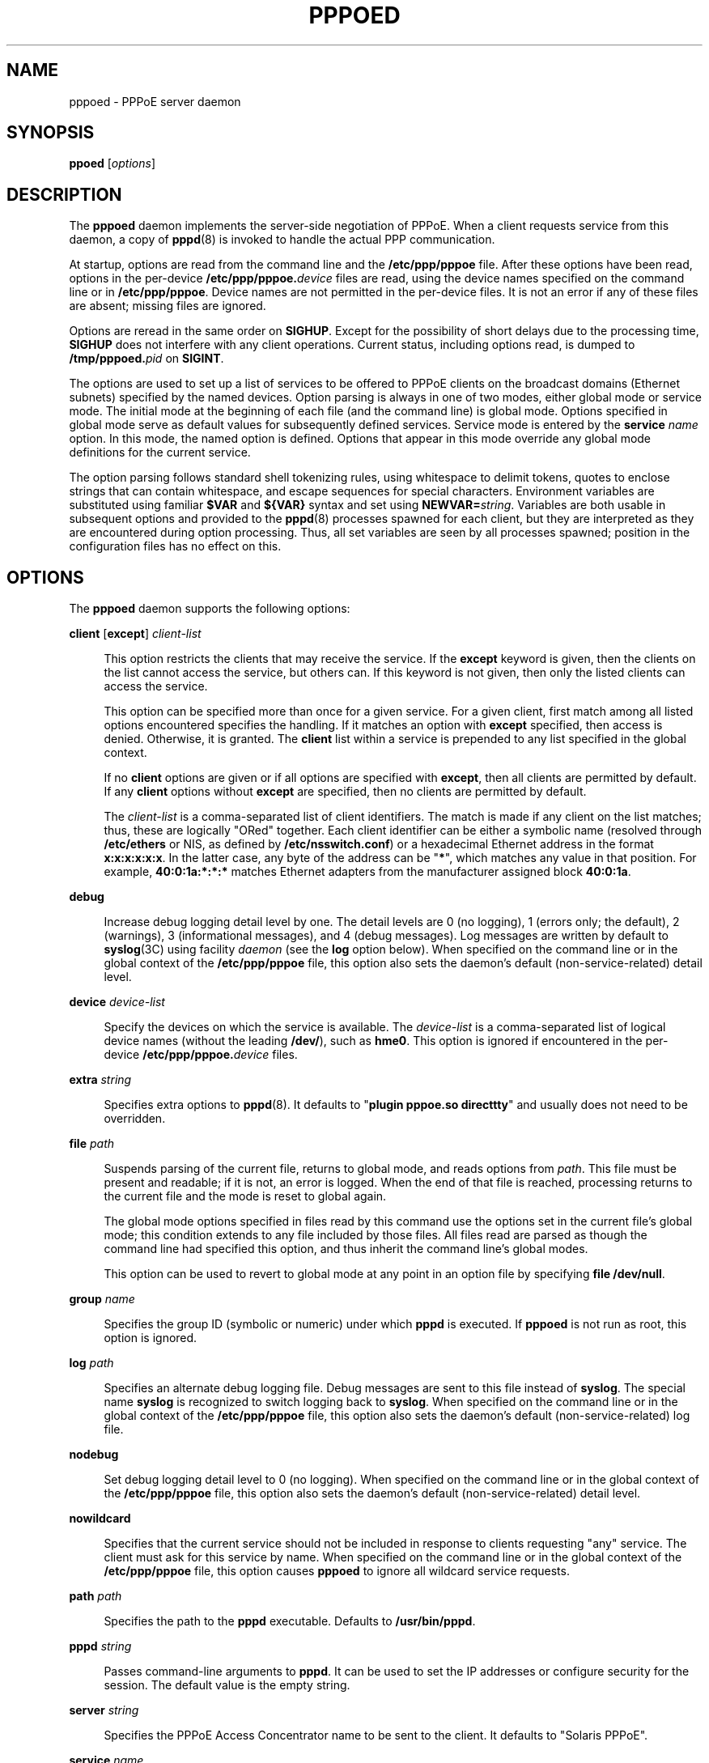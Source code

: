 '\" te
.\" Copyright (C) 2003, Sun Microsystems, Inc. All Rights Reserved
.\" The contents of this file are subject to the terms of the Common Development and Distribution License (the "License").  You may not use this file except in compliance with the License.
.\" You can obtain a copy of the license at usr/src/OPENSOLARIS.LICENSE or http://www.opensolaris.org/os/licensing.  See the License for the specific language governing permissions and limitations under the License.
.\" When distributing Covered Code, include this CDDL HEADER in each file and include the License file at usr/src/OPENSOLARIS.LICENSE.  If applicable, add the following below this CDDL HEADER, with the fields enclosed by brackets "[]" replaced with your own identifying information: Portions Copyright [yyyy] [name of copyright owner]
.TH PPPOED 8 "Jan 6, 2003"
.SH NAME
pppoed \- PPPoE server daemon
.SH SYNOPSIS
.LP
.nf
\fBppoed\fR [\fIoptions\fR]
.fi

.SH DESCRIPTION
.sp
.LP
The \fBpppoed\fR daemon implements the server-side negotiation of PPPoE. When a
client requests service from this daemon, a copy of \fBpppd\fR(8) is invoked
to handle the actual PPP communication.
.sp
.LP
At startup, options are read from the command line and the \fB/etc/ppp/pppoe\fR
file. After these options have been read, options in the per-device
\fB/etc/ppp/pppoe.\fIdevice\fR\fR files are read, using the device names
specified on the command line or in \fB/etc/ppp/pppoe\fR. Device names are not
permitted in the per-device files. It is not an error if any of these files are
absent; missing files are ignored.
.sp
.LP
Options are reread in the same order on \fBSIGHUP\fR. Except for the
possibility of short delays due to the processing time, \fBSIGHUP\fR does not
interfere with any client operations. Current status, including options read,
is dumped to \fB/tmp/pppoed.\fIpid\fR\fR on \fBSIGINT\fR.
.sp
.LP
The options are used to set up a list of services to be offered to PPPoE
clients on the broadcast domains (Ethernet subnets) specified by the named
devices. Option parsing is always in one of two modes, either global mode or
service mode. The initial mode at the beginning of each file (and the command
line) is global mode. Options specified in global mode serve as default values
for subsequently defined services. Service mode is entered by the \fBservice\fR
\fIname\fR option. In this mode, the named option is defined. Options that
appear in this mode override any global mode definitions for the current
service.
.sp
.LP
The option parsing follows standard shell tokenizing rules, using whitespace to
delimit tokens, quotes to enclose strings that can contain whitespace, and
escape sequences for special characters. Environment variables are substituted
using familiar \fB$VAR\fR and \fB${VAR}\fR syntax and set using
\fBNEWVAR=\fIstring\fR\fR. Variables are both usable in subsequent options and
provided to the \fBpppd\fR(8) processes spawned for each client, but they are
interpreted as they are encountered during option processing. Thus, all set
variables are seen by all processes spawned; position in the configuration
files has no effect on this.
.SH OPTIONS
.sp
.LP
The \fBpppoed\fR daemon supports the following options:
.sp
.ne 2
.na
\fB\fBclient\fR [\fBexcept\fR] \fIclient-list\fR\fR
.ad
.sp .6
.RS 4n
This option restricts the clients that may receive the service. If the
\fBexcept\fR keyword is given, then the clients on the list cannot access the
service, but others can. If this keyword is not given, then only the listed
clients can access the service.
.sp
This option can be specified more than once for a given service. For a given
client, first match among all listed options encountered specifies the
handling. If it matches an option with \fBexcept\fR specified, then access is
denied. Otherwise, it is granted. The \fBclient\fR list within a service is
prepended to any list specified in the global context.
.sp
If no \fBclient\fR options are given or if all options are specified with
\fBexcept\fR, then all clients are permitted by default. If any \fBclient\fR
options without \fBexcept\fR are specified, then no clients are permitted by
default.
.sp
The \fIclient-list\fR is a comma-separated list of client identifiers. The
match is made if any client on the list matches; thus, these are logically
"ORed" together. Each client identifier can be either a symbolic name (resolved
through \fB/etc/ethers\fR or NIS, as defined by \fB/etc/nsswitch.conf\fR) or a
hexadecimal Ethernet address in the format \fBx:x:x:x:x:x\fR. In the latter
case, any byte of the address can be "\fB*\fR", which matches any value in that
position. For example, \fB40:0:1a:*:*:*\fR matches Ethernet adapters from the
manufacturer assigned block \fB40:0:1a\fR.
.RE

.sp
.ne 2
.na
\fB\fBdebug\fR\fR
.ad
.sp .6
.RS 4n
Increase debug logging detail level by one. The detail levels are 0 (no
logging), 1 (errors only; the default), 2 (warnings), 3 (informational
messages), and 4 (debug messages). Log messages are written by default to
\fBsyslog\fR(3C) using facility \fIdaemon\fR (see the \fBlog\fR option below).
When specified on the command line or in the global context of the
\fB/etc/ppp/pppoe\fR file, this option also sets the daemon's default
(non-service-related) detail level.
.RE

.sp
.ne 2
.na
\fB\fBdevice\fR \fIdevice-list\fR\fR
.ad
.sp .6
.RS 4n
Specify the devices on which the service is available. The \fIdevice-list\fR is
a comma-separated list of logical device names (without the leading
\fB/dev/\fR), such as \fBhme0\fR. This option is ignored if encountered in the
per-device \fB/etc/ppp/pppoe.\fIdevice\fR\fR files.
.RE

.sp
.ne 2
.na
\fB\fBextra\fR \fIstring\fR\fR
.ad
.sp .6
.RS 4n
Specifies extra options to \fBpppd\fR(8). It defaults to "\fBplugin pppoe.so
directtty\fR" and usually does not need to be overridden.
.RE

.sp
.ne 2
.na
\fB\fBfile\fR \fIpath\fR\fR
.ad
.sp .6
.RS 4n
Suspends parsing of the current file, returns to global mode, and reads options
from \fIpath\fR. This file must be present and readable; if it is not, an error
is logged. When the end of that file is reached, processing returns to the
current file and the mode is reset to global again.
.sp
The global mode options specified in files read by this command use the options
set in the current file's global mode; this condition extends to any file
included by those files. All files read are parsed as though the command line
had specified this option, and thus inherit the command line's global modes.
.sp
This option can be used to revert to global mode at any point in an option file
by specifying \fBfile /dev/null\fR.
.RE

.sp
.ne 2
.na
\fB\fBgroup\fR \fIname\fR\fR
.ad
.sp .6
.RS 4n
Specifies the group ID (symbolic or numeric) under which \fBpppd\fR is
executed. If \fBpppoed\fR is not run as root, this option is ignored.
.RE

.sp
.ne 2
.na
\fB\fBlog\fR \fIpath\fR\fR
.ad
.sp .6
.RS 4n
Specifies an alternate debug logging file. Debug messages are sent to this file
instead of \fBsyslog\fR. The special name \fBsyslog\fR is recognized to switch
logging back to \fBsyslog\fR. When specified on the command line or in the
global context of the \fB/etc/ppp/pppoe\fR file, this option also sets the
daemon's default (non-service-related) log file.
.RE

.sp
.ne 2
.na
\fB\fBnodebug\fR\fR
.ad
.sp .6
.RS 4n
Set debug logging detail level to 0 (no logging). When specified on the command
line or in the global context of the \fB/etc/ppp/pppoe\fR file, this option
also sets the daemon's default (non-service-related) detail level.
.RE

.sp
.ne 2
.na
\fB\fBnowildcard\fR\fR
.ad
.sp .6
.RS 4n
Specifies that the current service should not be included in response to
clients requesting "any" service. The client must ask for this service by name.
When specified on the command line or in the global context of the
\fB/etc/ppp/pppoe\fR file, this option causes \fBpppoed\fR to ignore all
wildcard service requests.
.RE

.sp
.ne 2
.na
\fB\fBpath\fR \fIpath\fR\fR
.ad
.sp .6
.RS 4n
Specifies the path to the \fBpppd\fR executable. Defaults to
\fB/usr/bin/pppd\fR.
.RE

.sp
.ne 2
.na
\fB\fBpppd\fR \fIstring\fR\fR
.ad
.sp .6
.RS 4n
Passes command-line arguments to \fBpppd\fR. It can be used to set the IP
addresses or configure security for the session. The default value is the empty
string.
.RE

.sp
.ne 2
.na
\fB\fBserver\fR \fIstring\fR\fR
.ad
.sp .6
.RS 4n
Specifies the PPPoE Access Concentrator name to be sent to the client. It
defaults to "Solaris PPPoE".
.RE

.sp
.ne 2
.na
\fB\fBservice\fR \fIname\fR\fR
.ad
.sp .6
.RS 4n
Closes any service being defined and begins definition of a new service. The
same service name can be used without conflict on multiple devices. If the same
service name is used on a single device, then the last definition encountered
during parsing overrides all previous definitions.
.RE

.sp
.ne 2
.na
\fB\fBuser\fR \fIname\fR\fR
.ad
.sp .6
.RS 4n
Specifies the user ID, symbolic or numeric, under which \fBpppd\fR is executed.
If \fBpppoed\fR is not run as root, this option is ignored.
.RE

.sp
.ne 2
.na
\fB\fBwildcard\fR\fR
.ad
.sp .6
.RS 4n
Specifies that the service should be included in responses to client queries
that request "any" service, which is done by requesting a service name of
length zero. When specified on the command line or in the global context of the
\fB/etc/ppp/pppoe\fR file, this option causes \fBpppoed\fR to ignore all
wildcard service requests. This is the default.
.RE

.SH EXAMPLES
.LP
\fBExample 1 \fRConfiguring for Particular Services
.sp
.LP
In the \fB/etc/ppp/pppoe\fR file:

.sp
.in +2
.nf
service internet
    device $DEV
    pppd "proxyarp 192.168.1.1:"
service debugging
    device hme0,$DEV
    pppd "debug proxyarp 192.168.1.1:"
.fi
.in -2

.sp
.LP
You then invoke the daemon with:

.sp
.in +2
.nf
example% \fB/usr/lib/inet/pppoed DEV=eri0\fR
.fi
.in -2
.sp

.sp
.LP
The lines in \fB/etc/ppp/pppoe\fR and the preceding command result in offering
services "internet" and "debugging" (and responding to wildcard queries) on
interface \fBeri0\fR, and offering only service "debugging" on interface
\fBhme0\fR.

.SH SIGNALS
.sp
.LP
The \fBpppoed\fR daemon responds to the following signals:
.sp
.ne 2
.na
\fB\fBSIGHUP\fR\fR
.ad
.RS 10n
Causes \fBpppoed\fR to reparse the original command line and all configuration
files, and close and reopen any log files.
.RE

.sp
.ne 2
.na
\fB\fBSIGINT\fR\fR
.ad
.RS 10n
Causes a snapshot of the state of the \fBpppoed\fR daemon to be written to
\fB/tmp/pppoed.\fIpid\fR\fR (where \fIpid\fR is the decimal process ID of the
daemon).
.RE

.SH FILES
.sp
.ne 2
.na
\fB\fB/usr/lib/inet/pppoed\fR \fR
.ad
.RS 25n
executable command
.RE

.sp
.ne 2
.na
\fB\fB/dev/sppptun\fR\fR
.ad
.RS 25n
Solaris PPP tunneling device driver
.RE

.sp
.ne 2
.na
\fB\fB/etc/ppp/pppoe\fR\fR
.ad
.RS 25n
main configuration option file
.RE

.sp
.ne 2
.na
\fB\fB/etc/ppp/pppoe.\fIdevice\fR\fR\fR
.ad
.RS 25n
per-device configuration option file
.RE

.sp
.ne 2
.na
\fB\fB/etc/ppp/pppoe-errors\fR\fR
.ad
.RS 25n
location of output from \fBpppd\fR's stderr
.RE

.sp
.ne 2
.na
\fB\fB/etc/ppp/pppoe.if\fR\fR
.ad
.RS 25n
list of Ethernet interfaces to be plumbed at boot time
.RE

.sp
.ne 2
.na
\fB\fB/tmp/pppoed.\fIpid\fR\fR\fR
.ad
.RS 25n
ASCII text file containing dumped \fBpppoed\fR state information
.RE

.SH SEE ALSO
.sp
.LP
\fBpppd\fR(8), \fBpppoec\fR(8), \fBsppptun\fR(8), \fBsppptun\fR(7M)
.sp
.LP
Mamakos, L., et al. \fIRFC 2516, A Method for Transmitting PPP Over Ethernet
(PPPoE)\fR. Network Working Group. February 1999
.SH NOTES
.sp
.LP
Because \fBpppd\fR is installed setuid root, this daemon need not be run as
root. However, if it is not run as root, the \fBuser\fR and \fBgroup\fR options
are ignored.
.sp
.LP
The Ethernet interfaces to be used must be plumbed for PPPoE using the
\fBsppptun\fR(8) utility before services can be offered.
.sp
.LP
The daemon operate runs even if there are no services to offer. If you want to
modify a configuration, it is not necessary to terminate the daemon. Simply use
\fBpkill \fR\fB-HUP\fR\fB pppoed\fR after updating the configuration files.
.sp
.LP
The PPPoE protocol is far from perfect. Because it runs directly over Ethernet,
there is no possibility of security and the MTU is limited to 1492 (violating
RFC 1661's default value of 1500). It is also not possible to run the client
and the server of a given session on a single machine with a single Ethernet
interface for testing purposes. The client and server portions of a single
session must be run on separate Ethernet interfaces with different MAC
addresses.
